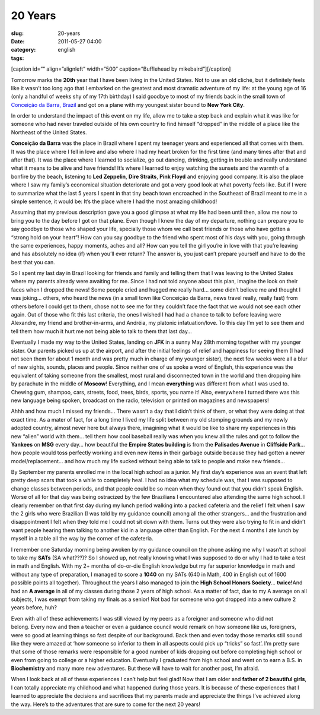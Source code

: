 20 Years
########
:slug: 20-years
:date: 2011-05-27 04:00
:category:
:tags: english

[caption id=”” align=”alignleft” width=”500” caption=”Bufflehead by
mikebaird”]\ |20 Yeara|\ [/caption]

Tomorrow marks the **20th** year that I have been living in the United
States. Not to use an old cliché, but it definitely feels like it wasn’t
too long ago that I embarked on the greatest and most dramatic adventure
of my life: at the young age of 16 (only a handful of weeks shy of my
17th birthday) I said goodbye to most of my friends back in the small
town of `Conceição da Barra,
Brazil <http://maps.google.com/maps?f=q&source=s_q&hl=en&geocode=&q=Concei%C3%A7%C3%A3o+da+Barra,+Brazil&sll=35.930614,-79.030687&sspn=0.013691,0.015428&ie=UTF8&hq=&hnear=Concei%C3%A7%C3%A3o+da+Barra+-+Esp%C3%ADrito+Santo,+Brazil&t=h&z=10>`__
and got on a plane with my youngest sister bound to **New York City**.

In order to understand the impact of this event on my life, allow me to
take a step back and explain what it was like for someone who had never
traveled outside of his own country to find himself “dropped” in the
middle of a place like the Northeast of the United States.

**Conceição da Barra** was the place in Brazil where I spent my teenager
years and experienced all that comes with them. It was the place where I
fell in love and also where I had my heart broken for the first
time (and many times after that and after that). It was the place where
I learned to socialize, go out dancing, drinking, getting in trouble and
really understand what it means to be alive and have friends! It’s where
I learned to enjoy watching the sunsets and the warmth of a bonfire by
the beach, listening to **Led Zeppelin**, **Dire Straits**, **Pink
Floyd** and enjoying good company. It is also the place where I saw my
family’s economical situation deteriorate and got a very good look at
what poverty feels like. But if I were to summarize what the last 5
years I spent in that tiny beach town encroached in the Southeast of
Brazil meant to me in a simple sentence, it would be: It’s the place
where I had the most amazing childhood!

Assuming that my previous description gave you a good glimpse at what my
life had been until then, allow me now to bring you to the day before I
got on that plane. Even though I knew the day of my departure, nothing
can prepare you to say goodbye to those who shaped your life, specially
those whom we call best friends or those who have gotten a “strong hold
on your heart”! How can you say goodbye to the friend who spent most of
his days with you, going through the same experiences, happy moments,
aches and all? How can you tell the girl you’re in love with that you’re
leaving and has absolutely no idea (if) when you’ll ever return? The
answer is, you just can’t prepare yourself and have to do the best that
you can.

So I spent my last day in Brazil looking for friends and family and
telling them that I was leaving to the United States where my parents
already were awaiting for me. Since I had not told anyone about this
plan, imagine the look on their faces when I dropped the news! Some
people cried and hugged me really hard… some didn’t believe me and
thought I was joking… others, who heard the news (in a small town like
Conceição da Barra, news travel really, really fast) from others before
I could get to them, chose not to see me for they couldn’t face the fact
that we would not see each other again. Out of those who fit this last
criteria, the ones I wished I had had a chance to talk to before leaving
were Alexandre, my friend and brother-in-arms, and Andréia, my
platonic infatuation/love. To this day I’m yet to see them and tell them
how much it hurt me not being able to talk to them that last day…

Eventually I made my way to the United States, landing on **JFK** in a
sunny May 28th morning together with my younger sister. Our parents
picked us up at the airport, and after the initial feelings of relief
and happiness for seeing them (I had not seen them for about 1 month and
was pretty much in charge of my younger sister), the next few weeks were
all a blur of new sights, sounds, places and people. Since neither one
of us spoke a word of English, this experience was the equivalent of
taking someone from the smallest, most rural and disconnected town in
the world and then dropping him by parachute in the middle of
**Moscow**! Everything, and I mean **everything** was different from
what I was used to. Chewing gum, shampoo, cars, streets, food, trees,
birds, sports, you name it! Also, everywhere I turned there was this new
language being spoken, broadcast on the radio, television or printed on
magazines and newspapers!

Ahhh and how much I missed my friends… There wasn’t a day that I didn’t
think of them, or what they were doing at that exact time. As a mater of
fact, for a long time I lived my life split between my old stomping
grounds and my newly adopted country, almost never here but always
there, imagining what it would be like to share my experiences in this
new “alien” world with them… tell them how cool baseball really was when
you knew all the rules and got to follow the **Yankees** on **MSG**
every day… how beautiful the **Empire States building** is from the
**Palisades Avenue** in **Cliffside Park**\ … how people would toss
perfectly working and even new items in their garbage outside because
they had gotten a newer model/replacement… and how much my life sucked
without being able to talk to people and make new friends…

By September my parents enrolled me in the local high school as a
junior. My first day’s experience was an event that left pretty deep
scars that took a while to completely heal. I had no idea what my
schedule was, that I was supposed to change classes between periods, and
that people could be so mean when they found out that you didn’t speak
English. Worse of all for that day was being ostracized by the few
Brazilians I encountered also attending the same high school. I clearly
remember on that first day during my lunch period walking into a packed
cafeteria and the relief I felt when I saw the 2 girls who were
Brazilian (I was told by my guidance council) among all the other
strangers… and the frustration and disappointment I felt when they told
me I could not sit down with them. Turns out they were also trying to
fit in and didn’t want people hearing them talking to another kid in a
language other than English. For the next 4 months I ate lunch by myself
in a table all the way by the corner of the cafeteria.

I remember one Saturday morning being awoken by my guidance council on
the phone asking me why I wasn’t at school to take my **SATs** (SA
what???)? So I showed up, not really knowing what I was supposed to do
or why I had to take a test in math and English. With my 2+ months of
do-or-die English knowledge but my far superior knowledge in math and
without any type of preparation, I managed to score a **1040** on my
SATs (640 in Math, 400 in English out of 1600 possible points all
together). Throughout the years I also managed to join the **High School
Honors Society**\ … **twice!**\ And had an **A average** in all of my
classes during those 2 years of high school. As a matter of fact, due to
my A average on all subjects, I was exempt from taking my finals as a
senior! Not bad for someone who got dropped into a new culture 2 years
before, huh?

Even with all of these achievements I was still viewed by my peers as a
foreigner and someone who did not belong. Every now and then a teacher
or even a guidance council would remark on how someone like us,
foreigners, were so good at learning things so fast despite of our
background. Back then and even today those remarks still sound like they
were amazed at ‘how someone so inferior to them in all aspects could
pick up “tricks” so fast’. I’m pretty sure that some of those remarks
were responsible for a good number of kids dropping out before
completing high school or even from going to college or a higher
education. Eventually I graduated from high school and went on to earn a
B.S. in **Biochemistry** and many more new adventures. But these will
have to wait for another post, I’m afraid.

When I look back at all of these experiences I can’t help but feel glad!
Now that I am older and **father of 2 beautiful girls**, I can totally
appreciate my childhood and what happened during those years. It is
because of these experiences that I learned to appreciate the decisions
and sacrifices that my parents made and appreciate the things I’ve
achieved along the way. Here’s to the adventures that are sure to come
for the next 20 years!

.. |20 Yeara| image:: http://farm4.static.flickr.com/3526/3205109490_b518510438_d.jpg
   :target: http://www.flickr.com/photos/mikebaird/3205109490/
